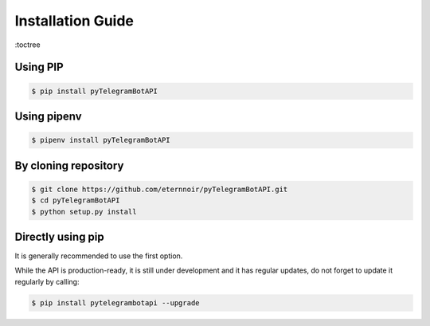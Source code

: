 ==================
Installation Guide
==================


:toctree

Using PIP
----------
.. code-block:: bash

    $ pip install pyTelegramBotAPI

Using pipenv
------------
.. code-block:: bash

    $ pipenv install pyTelegramBotAPI

By cloning repository
---------------------
.. code-block:: bash

    $ git clone https://github.com/eternnoir/pyTelegramBotAPI.git
    $ cd pyTelegramBotAPI
    $ python setup.py install

Directly using pip
------------------
.. code-block:: bash
    $ pip install git+https://github.com/eternnoir/pyTelegramBotAPI.git

It is generally recommended to use the first option.

While the API is production-ready, it is still under development and it has regular updates, do not forget to update it regularly by calling:

.. code-block:: bash

    $ pip install pytelegrambotapi --upgrade


